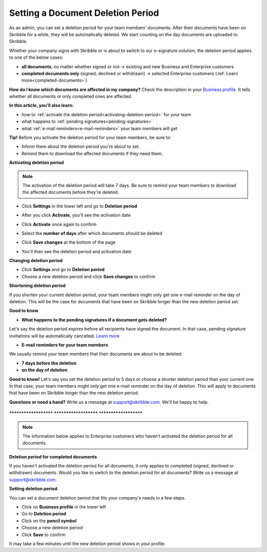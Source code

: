 .. _account-deletionperiod:

==================================
Setting a Document Deletion Period
==================================

As an admin, you can set a deletion period for your team members’ documents. After their documents have been on Skribble for a while, they will be automatically deleted. We start counting on the day documents are uploaded to Skribble.

Whether your company signs with Skribble or is about to switch to our e-signature solution, the deletion period applies to one of the below cases:

•	**all documents**, no matter whether signed or not → existing and new Business and Enterprise customers
•	**completed documents only** (signed, declined or withdrawn) → selected Enterprise customers (:ref:`Learn more<completed-documents>`)

**How do I know which documents are affected in my company?**
Check the description in your `Business profile`_. It tells whether all documents or only completed ones are affected.

.. _Business profile: https://my.skribble.com/business/profile/deletion-period

**In this article, you'll also learn:**

•	how to :ref:`activate the deletion period<activating-deletion-period>` for your team
•	what happens to :ref:`pending signatures<pending-signatures>`
•	what :ref:`e-mail reminders<e-mail-reminders>` your team members will get

**Tip!** Before you activate the deletion period for your team members, be sure to:

•	Inform them about the deletion period you're about to set.
•	Remind them to download the affected documents if they need them.

.. _activating-deletion-period:

**Activating deletion period**

.. NOTE::
   The activation of the deletion period will take 7 days. Be sure to remind your team members to download the affected documents before they're deleted.

- Click **Settings** in the lower left and go to **Deletion period**

  
  .. image:: activate_deletion_period.png
    :class: with-shadow
    

- After you click **Activate**, you'll see the activation date

- Click **Activate** once again to confirm

- Select the **number of days** after which documents should be deleted

- Click **Save changes** at the bottom of the page

- You'll then see the deletion period and activation date
    

**Changing deletion period**

- Click **Settings** and go to **Deletion period**

- Choose a new deletion period and click **Save changes** to confirm

   
.. image:: changing_deletion_period.png
    :class: with-shadow
    

**Shortening deletion period**
 
If you shorten your current deletion period, your team members might only get one e-mail reminder on the day of deletion. This will be the case for documents that have been on Skribble longer than the new deletion period set.

**Good to know**
   
.. _pending-signatures:

• **What happens to the pending signatures if a document gets deleted?**

Let's say the deletion period expires before all recipients have signed the document. In that case, pending signature invitations will be automatically cancelled. `Learn more`_

.. _Learn more: https://help.skribble.com/de/en/invitation-cancelled

.. _e-mail-reminders:
   
• **E-mail reminders for your team members**

We usually remind your team members that their documents are about to be deleted:

• **7 days before the deletion**
• **on the day of deletion**

**Good to know!** Let's say you set the deletion period to 5 days or choose a shorter deletion period than your current one. In that case, your team members might only get one e-mail reminder on the day of deletion. This will apply to documents that have been on Skribble longer than the new deletion period.

**Questions or need a hand?** Write us a message at `support@skribble.com`_. We'll be happy to help.
   
   .. _support@skribble.com: support@skribble.com


**********************   **********************   **********************

.. NOTE::
   The information below applies to Enterprise customers who haven’t activated the deletion period for all documents.
   
**Deletion period for completed documents**

.. _completed-documents:

If you haven't activated the deletion period for all documents, it only applies to completed (signed, declined or withdrawn) documents. Would you like to switch to the deletion period for all documents? Write us a message at support@skribble.com.

**Setting deletion period**

You can set a document deletion period that fits your company's needs in a few steps.

- Click on **Business profile** in the lower left
- Go to **Deletion period**
- Click on the **pencil symbol**
- Choose a new deletion period
- Click **Save** to confirm

It may take a few minutes until the new deletion period shows in your profile.
